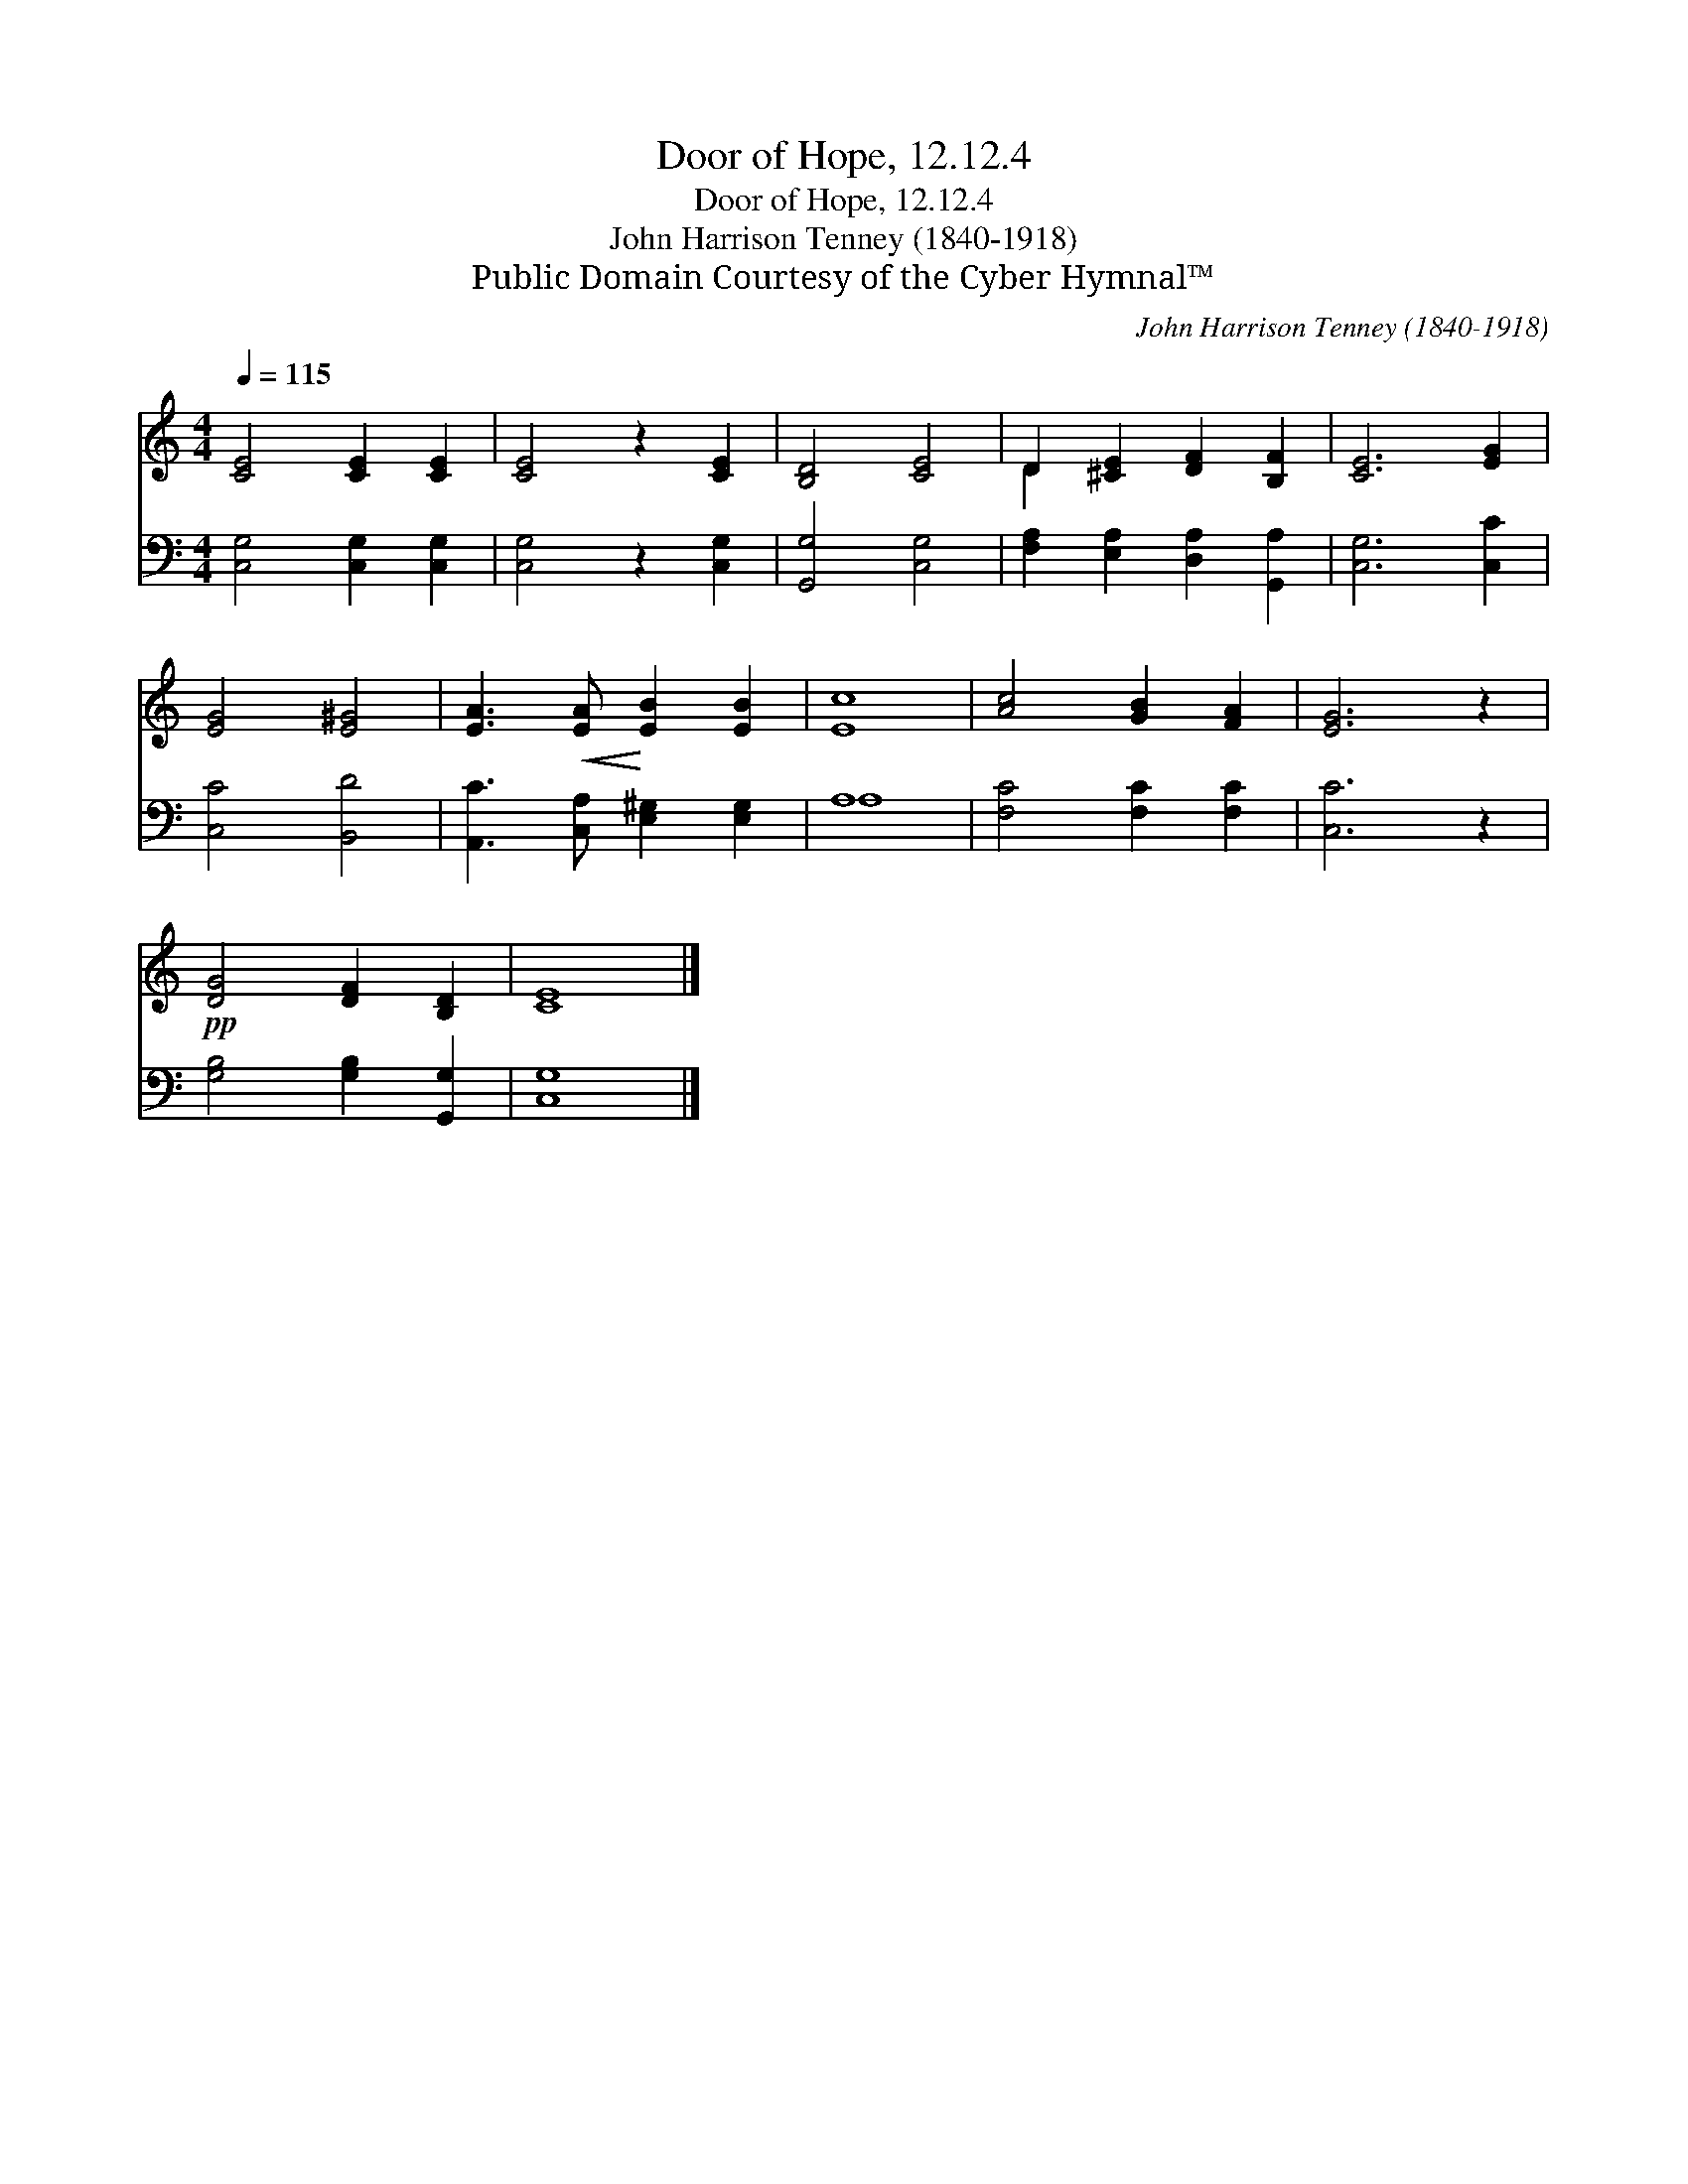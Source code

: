 X:1
T:Door of Hope, 12.12.4
T:Door of Hope, 12.12.4
T:John Harrison Tenney (1840-1918)
T:Public Domain Courtesy of the Cyber Hymnal™
C:John Harrison Tenney (1840-1918)
Z:Public Domain
Z:Courtesy of the Cyber Hymnal™
%%score ( 1 2 ) ( 3 4 )
L:1/8
Q:1/4=115
M:4/4
K:C
V:1 treble 
V:2 treble 
V:3 bass 
V:4 bass 
V:1
 [CE]4 [CE]2 [CE]2 | [CE]4 z2 [CE]2 | [B,D]4 [CE]4 | D2 [^CE]2 [DF]2 [B,F]2 | [CE]6 [EG]2 | %5
 [EG]4 [E^G]4 | [EA]3!<(! [EA]!<)! [EB]2 [EB]2 | [Ec]8 | [Ac]4 [GB]2 [FA]2 | [EG]6 z2 | %10
!pp! [DG]4 [DF]2 [B,D]2 | [CE]8 |] %12
V:2
 x8 | x8 | x8 | D2 x6 | x8 | x8 | x8 | x8 | x8 | x8 | x8 | x8 |] %12
V:3
 [C,G,]4 [C,G,]2 [C,G,]2 | [C,G,]4 z2 [C,G,]2 | [G,,G,]4 [C,G,]4 | %3
 [F,A,]2 [E,A,]2 [D,A,]2 [G,,A,]2 | [C,G,]6 [C,C]2 | [C,C]4 [B,,D]4 | %6
 [A,,C]3 [C,A,] [E,^G,]2 [E,G,]2 | A,8 | [F,C]4 [F,C]2 [F,C]2 | [C,C]6 z2 | %10
 [G,B,]4 [G,B,]2 [G,,G,]2 | [C,G,]8 |] %12
V:4
 x8 | x8 | x8 | x8 | x8 | x8 | x8 | A,8 | x8 | x8 | x8 | x8 |] %12

